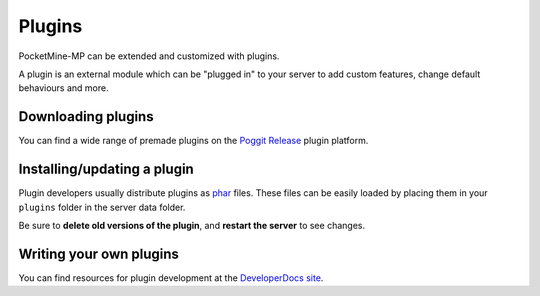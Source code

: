 .. _plugins:

Plugins
=======

PocketMine-MP can be extended and customized with plugins.

A plugin is an external module which can be "plugged in" to your server to add custom features, change default behaviours and more.

Downloading plugins
~~~~~~~~~~~~~~~~~~~
You can find a wide range of premade plugins on the `Poggit Release <https://poggit.pmmp.io>`_ plugin platform.

Installing/updating a plugin
~~~~~~~~~~~~~~~~~~~~~~~~~~~~
Plugin developers usually distribute plugins as `phar <http://php.net/manual/en/phar.using.intro.php>`_ files. These files can be easily loaded by placing them in your ``plugins`` folder in the server data folder.

Be sure to **delete old versions of the plugin**, and **restart the server** to see changes.

Writing your own plugins
~~~~~~~~~~~~~~~~~~~~~~~~
You can find resources for plugin development at the `DeveloperDocs site <https://devdoc.pmmp.io>`_.
